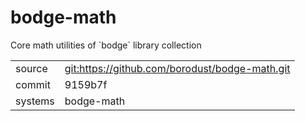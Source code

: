 * bodge-math

Core math utilities of `bodge` library collection

|---------+------------------------------------------------|
| source  | git:https://github.com/borodust/bodge-math.git |
| commit  | 9159b7f                                        |
| systems | bodge-math                                     |
|---------+------------------------------------------------|
